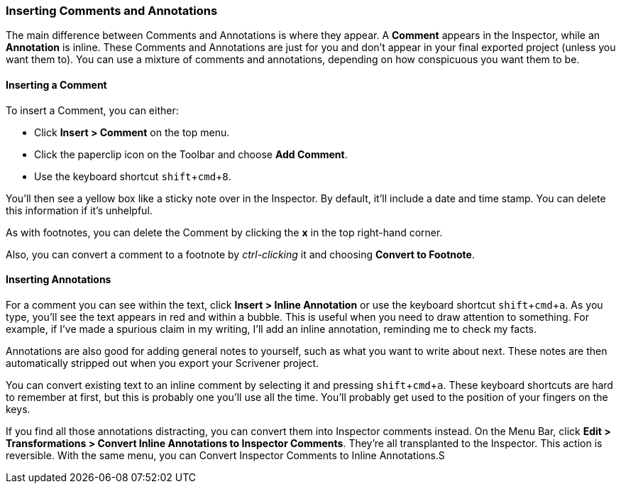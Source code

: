 :experimental:

=== Inserting Comments and Annotations

The main difference between Comments and Annotations is where they appear. A *Comment* appears in the Inspector, while an *Annotation* is inline. These Comments and Annotations are just for you and don’t appear in your final exported project (unless you want them to). You can use a mixture of comments and annotations, depending on how conspicuous you want them to be.

[screenshot: annotation and comment ]

==== Inserting a Comment

To insert a Comment, you can either:

	* Click *Insert > Comment* on the top menu.
	* Click the paperclip icon on the Toolbar and choose *Add Comment*.
	* Use the keyboard shortcut kbd:[shift + cmd + 8].

You’ll then see a yellow box like a sticky note over in the Inspector. By default, it’ll include a date and time stamp. You can delete this information if it’s unhelpful.

[screenshot: new comment; show X ]

As with footnotes, you can delete the Comment by clicking the *x* in the top right-hand corner.

Also, you can convert a comment to a footnote by _ctrl-clicking_ it and choosing *Convert to Footnote*.

==== Inserting Annotations

For a comment you can see within the text, click *Insert > Inline Annotation* or use the keyboard shortcut kbd:[shift + cmd + a]. As you type, you’ll see the text appears in red and within a bubble. This is useful when you need to draw attention to something. For example, if I’ve made a spurious claim in my writing, I’ll add an inline annotation, reminding me to check my facts.

[screenshot: example of inline annotation — say something clever here / should I move this elsewhere?]

Annotations are also good for adding general notes to yourself, such as what you want to write about next. These notes are then automatically stripped out when you export your Scrivener project.

You can convert existing text to an inline comment by selecting it and pressing kbd:[shift + cmd + a]. These keyboard shortcuts are hard to remember at first, but this is probably one you’ll use all the time. You’ll probably get used to the position of your fingers on the keys.

If you find all those annotations distracting, you can convert them into Inspector comments instead. On the Menu Bar, click *Edit > Transformations > Convert Inline Annotations to Inspector Comments*. They’re all transplanted to the Inspector. This action is reversible. With the same menu, you can Convert Inspector Comments to Inline Annotations.S